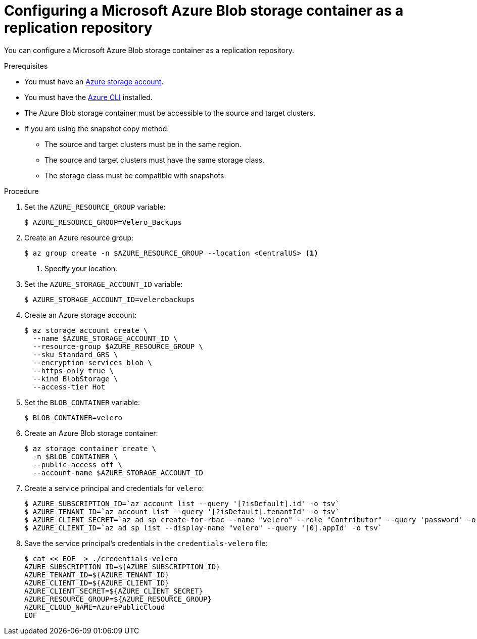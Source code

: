 // Module included in the following assemblies:
//
// * migration/migrating_3_4/configuring-replication-repository-3-4.adoc
// * migration/migrating_4_1_4/configuring-replication-repository-4-1-4.adoc
// * migration/migrating_4_2_4/configuring-replication-repository-4-2-4.adoc
[id='migration-configuring-azure_{context}']
= Configuring a Microsoft Azure Blob storage container as a replication repository

You can configure a Microsoft Azure Blob storage container as a replication repository.

.Prerequisites

* You must have an link:https://docs.microsoft.com/en-us/azure/storage/common/storage-quickstart-create-account?toc=%2Fazure%2Fstorage%2Fblobs%2Ftoc.json&tabs=azure-portal[Azure storage account].
* You must have the link:https://docs.microsoft.com/en-us/cli/azure/install-azure-cli?view=azure-cli-latest[Azure CLI] installed.
* The Azure Blob storage container must be accessible to the source and target clusters.
* If you are using the snapshot copy method:
** The source and target clusters must be in the same region.
** The source and target clusters must have the same storage class.
** The storage class must be compatible with snapshots.

.Procedure

. Set the `AZURE_RESOURCE_GROUP` variable:
+
----
$ AZURE_RESOURCE_GROUP=Velero_Backups
----

. Create an Azure resource group:
+
----
$ az group create -n $AZURE_RESOURCE_GROUP --location <CentralUS> <1>
----
<1> Specify your location.

. Set the `AZURE_STORAGE_ACCOUNT_ID` variable:
+
----
$ AZURE_STORAGE_ACCOUNT_ID=velerobackups
----

. Create an Azure storage account:
+
----
$ az storage account create \
  --name $AZURE_STORAGE_ACCOUNT_ID \
  --resource-group $AZURE_RESOURCE_GROUP \
  --sku Standard_GRS \
  --encryption-services blob \
  --https-only true \
  --kind BlobStorage \
  --access-tier Hot
----

. Set the `BLOB_CONTAINER` variable:
+
----
$ BLOB_CONTAINER=velero
----

. Create an Azure Blob storage container:
+
----
$ az storage container create \
  -n $BLOB_CONTAINER \
  --public-access off \
  --account-name $AZURE_STORAGE_ACCOUNT_ID
----

. Create a service principal and credentials for `velero`:
+
----
$ AZURE_SUBSCRIPTION_ID=`az account list --query '[?isDefault].id' -o tsv`
$ AZURE_TENANT_ID=`az account list --query '[?isDefault].tenantId' -o tsv`
$ AZURE_CLIENT_SECRET=`az ad sp create-for-rbac --name "velero" --role "Contributor" --query 'password' -o tsv`
$ AZURE_CLIENT_ID=`az ad sp list --display-name "velero" --query '[0].appId' -o tsv`
----

. Save the service principal's credentials in the `credentials-velero` file:
+
----
$ cat << EOF  > ./credentials-velero
AZURE_SUBSCRIPTION_ID=${AZURE_SUBSCRIPTION_ID}
AZURE_TENANT_ID=${AZURE_TENANT_ID}
AZURE_CLIENT_ID=${AZURE_CLIENT_ID}
AZURE_CLIENT_SECRET=${AZURE_CLIENT_SECRET}
AZURE_RESOURCE_GROUP=${AZURE_RESOURCE_GROUP}
AZURE_CLOUD_NAME=AzurePublicCloud
EOF
----

